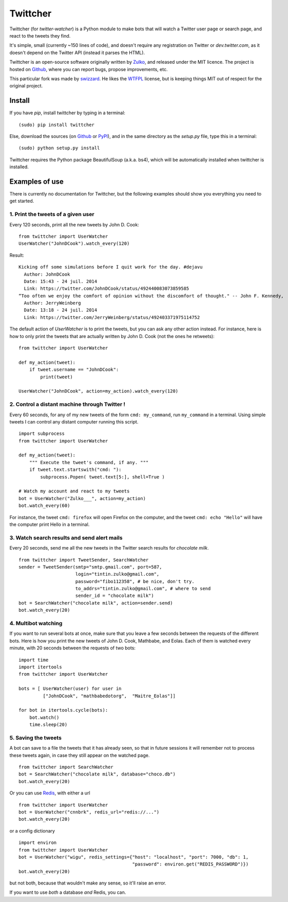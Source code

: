 Twittcher
==========

Twittcher (for *twitter-watcher*) is a Python module to make bots that will watch a Twitter user page or search page, and react to the tweets they find.

It's simple, small (currently ~150 lines of code), and doesn't require any registration on Twitter or *dev.twitter.com*, as it doesn't depend on the Twitter API (instead it parses the HTML).

Twittcher is an open-source software originally written by Zulko_, and released under the MIT licence. The project is hosted on Github_, where you can report bugs, propose improvements, etc.

This particular fork was made by swizzard_. He likes the WTFPL_ license, but is keeping things MIT out of respect for the original project.

Install
--------

If you have `pip`, install twittcher by typing in a terminal:
::
    
    (sudo) pip install twittcher

Else, download the sources (on Github_ or PyPI_), and in the same directory as the `setup.py` file, type this in a terminal:
::
    
    (sudo) python setup.py install

Twittcher requires the Python package BeautifulSoup (a.k.a. bs4), which will be automatically installed when twittcher is installed.


Examples of use
----------------

There is currently no documentation for Twittcher, but the following examples should show you everything you need to get started.

1. Print the tweets of a given user
~~~~~~~~~~~~~~~~~~~~~~~~~~~~~~~~~~~~~

Every 120 seconds, print all the new tweets by John D. Cook:
::
    
    from twittcher import UserWatcher
    UserWatcher("JohnDCook").watch_every(120)

Result:
::
    
    Kicking off some simulations before I quit work for the day. #dejavu
      Author: JohnDCook
      Date: 15:43 - 24 juil. 2014
      Link: https://twitter.com/JohnDCook/status/492440083073859585
    “Too often we enjoy the comfort of opinion without the discomfort of thought." -- John F. Kennedy,
      Author: JerryWeinberg
      Date: 13:18 - 24 juil. 2014
      Link: https://twitter.com/JerryWeinberg/status/492403371975114752

    
The default action of `UserWatcher` is to print the tweets, but you can ask any other action instead.
For instance, here is how to only print the tweets that are actually written by John D. Cook (not the ones he retweets):
::
    
    from twittcher import UserWatcher
    
    def my_action(tweet):
        if tweet.username == "JohnDCook":
            print(tweet)

    UserWatcher("JohnDCook", action=my_action).watch_every(120)


2. Control a distant machine through Twitter !
~~~~~~~~~~~~~~~~~~~~~~~~~~~~~~~~~~~~~~~~~~~~~~~~

Every 60 seconds, for any of my new tweets of the form ``cmd: my_command``, run ``my_command`` in a terminal.
Using simple tweets I can control any distant computer running this script.
::
    
    import subprocess
    from twittcher import UserWatcher

    def my_action(tweet):
        """ Execute the tweet's command, if any. """
        if tweet.text.startswith("cmd: "):
            subprocess.Popen( tweet.text[5:], shell=True )

    # Watch my account and react to my tweets
    bot = UserWatcher("Zulko___", action=my_action)
    bot.watch_every(60)

For instance, the tweet ``cmd: firefox`` will open Firefox on the computer, and the tweet ``cmd: echo "Hello"`` will have the computer print Hello in a terminal.


3. Watch search results and send alert mails
~~~~~~~~~~~~~~~~~~~~~~~~~~~~~~~~~~~~~~~~~~~~~~

Every 20 seconds, send me all the new tweets in the Twitter search results for `chocolate milk`.
::
    
    from twittcher import TweetSender, SearchWatcher
    sender = TweetSender(smtp="smtp.gmail.com", port=587,
                         login="tintin.zulko@gmail.com",
                         password="fibo112358", # be nice, don't try.
                         to_addrs="tintin.zulko@gmail.com", # where to send
                         sender_id = "chocolate milk")
    bot = SearchWatcher("chocolate milk", action=sender.send)
    bot.watch_every(20)

4. Multibot watching
~~~~~~~~~~~~~~~~~~~~~~~~

If you want to run several bots at once, make sure that you leave a few seconds between the requests of the different bots.
Here is how you print the new tweets of John D. Cook, Mathbabe, and Eolas. Each of them is watched every minute, with 20 seconds between the requests of two bots:
::
    
    import time
    import itertools
    from twittcher import UserWatcher
    
    bots = [ UserWatcher(user) for user in 
             ["JohnDCook", "mathbabedotorg",  "Maitre_Eolas"]]

    for bot in itertools.cycle(bots):
        bot.watch()
        time.sleep(20)


5. Saving the tweets
~~~~~~~~~~~~~~~~~~~~~~

A bot can save to a file the tweets that it has already seen, so that in future sessions it will remember not to process these tweets again, in case they still appear on the watched page.
::
    
    from twittcher import SearchWatcher
    bot = SearchWatcher("chocolate milk", database="choco.db")
    bot.watch_every(20)

Or you can use Redis_, with either a url
::
    from twittcher import UserWatcher
    bot = UserWatcher("cnnbrk", redis_url="redis://...")
    bot.watch_every(20)

or a config dictionary
::
    import environ
    from twittcher import UserWatcher
    bot = UserWatcher("wigu", redis_settings={"host": "localhost", "port": 7000, "db": 1,
                                              "password": environ.get("REDIS_PASSWORD")})
    bot.watch_every(20)

but not both, because that wouldn't make any sense, so it'll raise an error. |dealwithit|

If you want to use *both* a database *and* Redis, you can.



.. _PyPI: https://pypi.python.org/pypi/twittcher
.. _Zulko : https://github.com/Zulko
.. _Github: https://github.com/Zulko/twittcher
.. _Redis: http://redis.io/
.. _swizzard: https://github.com/swizzard
.. _WTFPL: http://www.wtfpl.net/
.. |dealwithit| image:: http://i.giphy.com/qrwthQPPQrtEk.gif
                        :height: 5px
                        :width: 5px